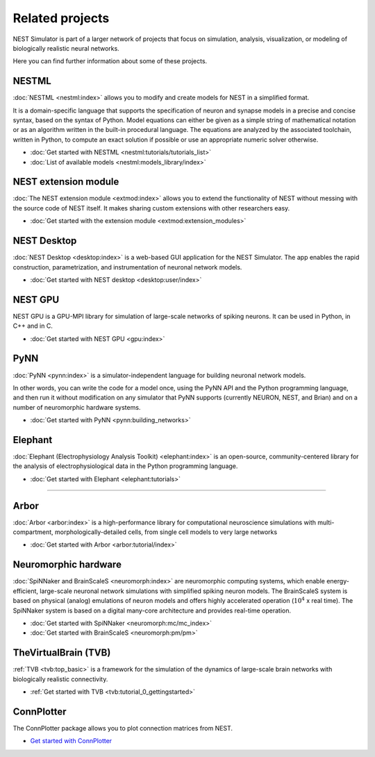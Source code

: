 .. _related_projects:

Related projects
================

NEST Simulator is part of a larger network of projects that focus on simulation, analysis, visualization, or modeling of
biologically realistic neural networks.

Here you can find further information about some of these projects.

NESTML
------

:doc:`NESTML <nestml:index>` allows you to modify and create models for NEST in a simplified format.

It is a domain-specific language that supports the specification of neuron and synapse models in a precise and concise
syntax, based on the syntax of Python. Model equations can either be given as a simple string of mathematical notation
or as an algorithm written in the built-in procedural language. The equations are analyzed by the associated toolchain,
written in Python, to compute an exact solution if possible or use an appropriate numeric solver otherwise.

* :doc:`Get started with NESTML <nestml:tutorials/tutorials_list>`

* :doc:`List of available models <nestml:models_library/index>`

NEST extension module
---------------------

:doc:`The NEST extension module <extmod:index>` allows you to extend the functionality of NEST
without messing with the source code of NEST itself. It makes sharing custom extensions with other researchers easy.

* :doc:`Get started with the extension module <extmod:extension_modules>`

NEST Desktop
------------

:doc:`NEST Desktop <desktop:index>` is a web-based GUI application for the NEST Simulator. The app enables the rapid
construction, parametrization, and instrumentation of neuronal network models.

* :doc:`Get started with NEST desktop <desktop:user/index>`

NEST GPU
--------

NEST GPU is a GPU-MPI library for simulation of large-scale networks of spiking neurons. It can be used in Python, in
C++ and in C.

* :doc:`Get started with NEST GPU <gpu:index>`

PyNN
----

:doc:`PyNN <pynn:index>` is a simulator-independent language for building neuronal network models.

In other words, you can write the code for a model once, using the PyNN API and the Python programming language, and
then run it without modification on any simulator that PyNN supports (currently NEURON, NEST, and Brian) and on a
number of neuromorphic hardware systems.

* :doc:`Get started with PyNN <pynn:building_networks>`

Elephant
--------

:doc:`Elephant (Electrophysiology Analysis Toolkit) <elephant:index>` is an open-source, community-centered library for
the analysis of electrophysiological data in the Python programming language.

* :doc:`Get started with Elephant <elephant:tutorials>`

----

Arbor
-----

:doc:`Arbor <arbor:index>` is a high-performance library for computational neuroscience simulations with
multi-compartment, morphologically-detailed cells, from single cell models to very large networks

* :doc:`Get started with Arbor <arbor:tutorial/index>`

Neuromorphic hardware
---------------------

:doc:`SpiNNaker and BrainScaleS <neuromorph:index>` are neuromorphic computing systems, which enable energy-efficient,
large-scale neuronal network simulations with simplified spiking neuron models. The BrainScaleS system is based on
physical (analog) emulations of neuron models and offers highly accelerated operation (:math:`10^4` x real time). The
SpiNNaker system is based on a digital many-core architecture and provides
real-time operation.

* :doc:`Get started with SpiNNaker <neuromorph:mc/mc_index>`
* :doc:`Get started with BrainScaleS <neuromorph:pm/pm>`

TheVirtualBrain (TVB)
---------------------

:ref:`TVB <tvb:top_basic>` is a framework for the simulation of the dynamics of large-scale brain networks with
biologically realistic connectivity.

* :ref:`Get started with TVB <tvb:tutorial_0_gettingstarted>`

ConnPlotter
-----------

The ConnPlotter package allows you to plot connection matrices from NEST.

*  `Get started with ConnPlotter <https://github.com/nest/connplotter>`_
